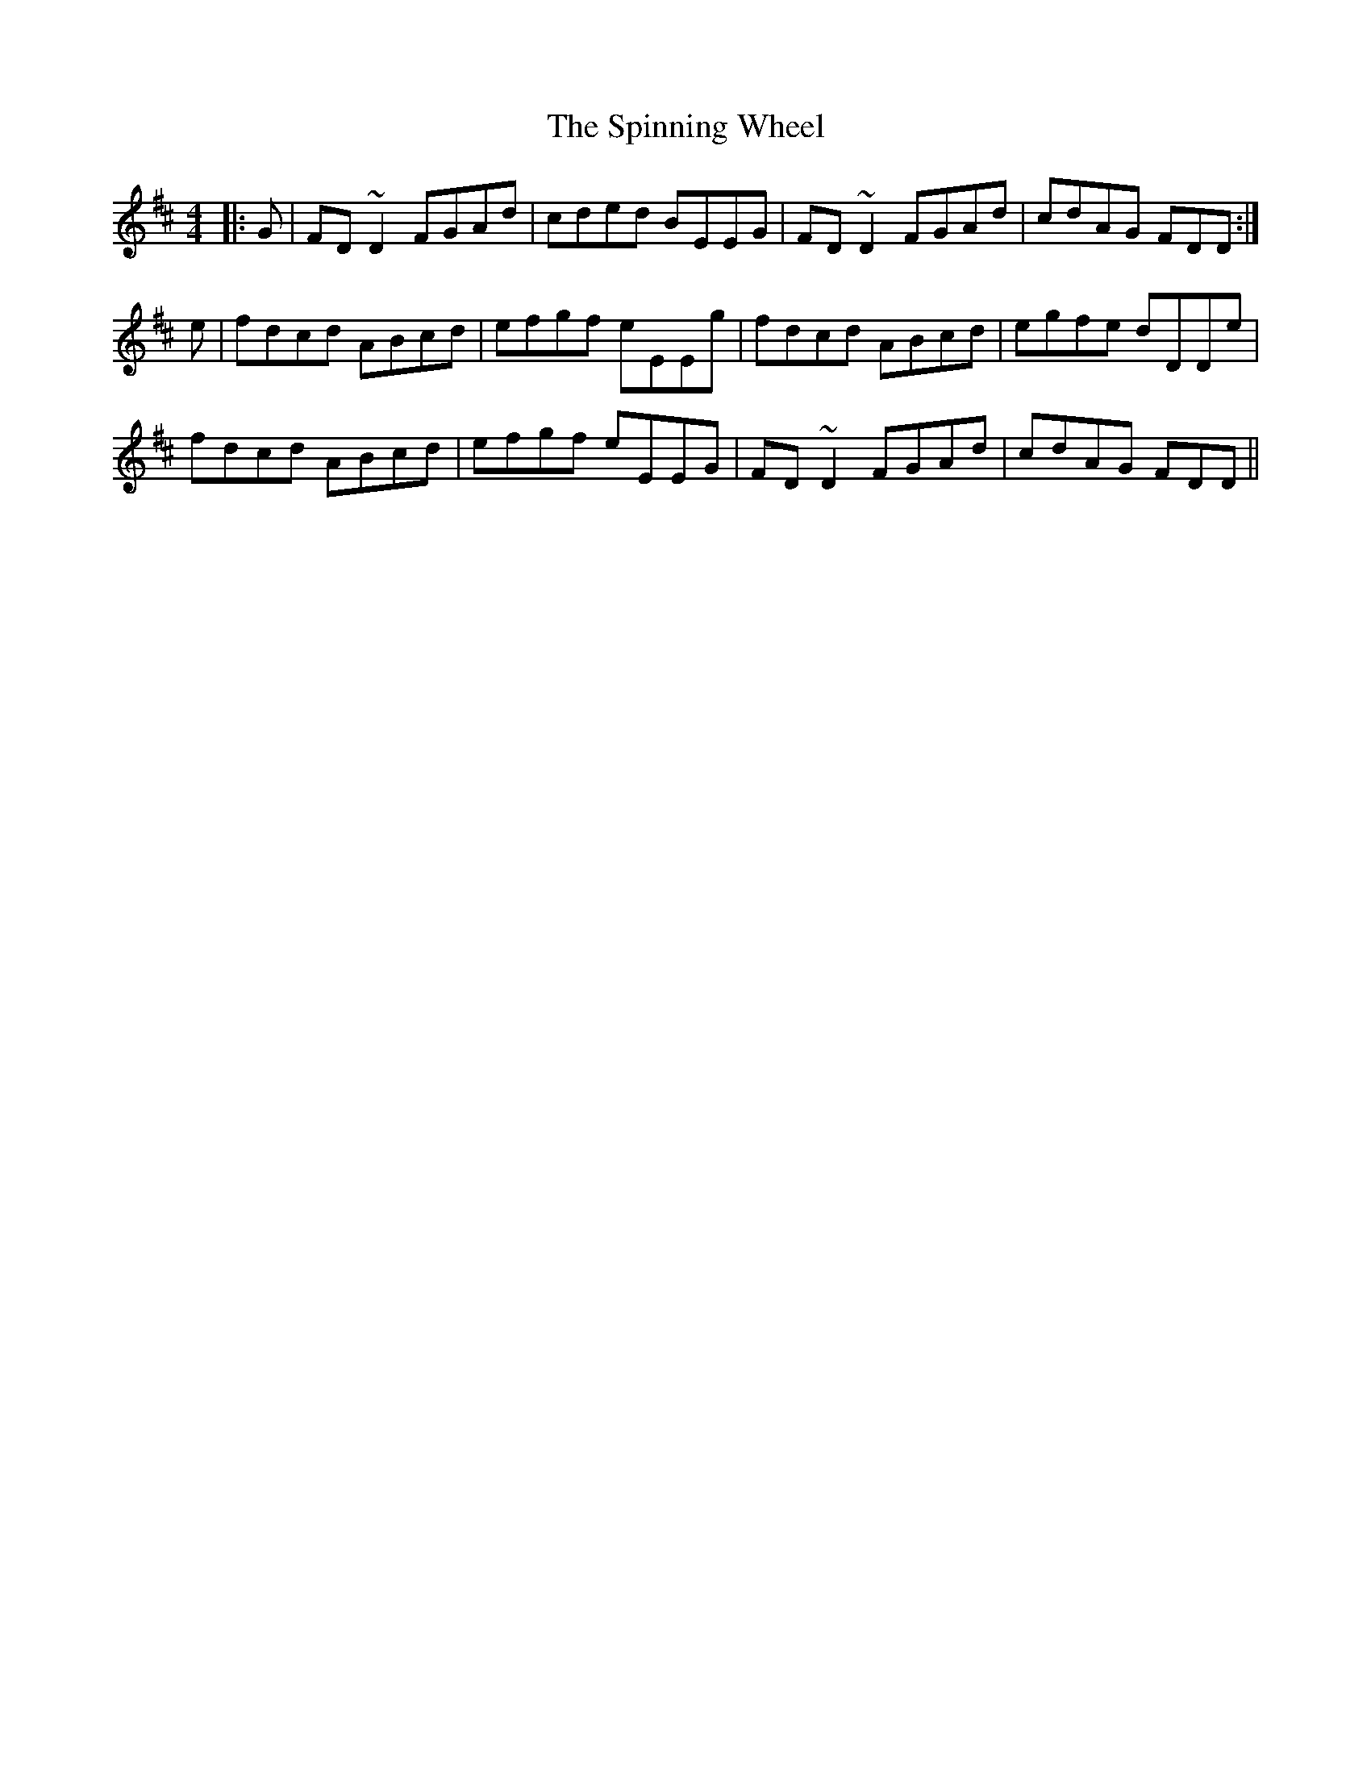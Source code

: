 X: 38057
T: Spinning Wheel, The
R: reel
M: 4/4
K: Dmajor
|:G|FD~D2 FGAd|cded BEEG|FD~D2 FGAd|cdAG FDD:|
e|fdcd ABcd|efgf eEEg|fdcd ABcd|egfe dDDe|
fdcd ABcd|efgf eEEG|FD~D2 FGAd|cdAG FDD||

